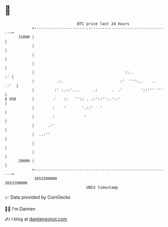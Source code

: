 * 👋

#+begin_example
                                   BTC price last 24 hours                    
               +------------------------------------------------------------+ 
         31000 |                                                            | 
               |                                                            | 
               |                                                            | 
               |                                                            | 
               |                                        ::..             :' | 
               |          .:.                         :'  ''':..    .. .:'  | 
               |         :' :.::'...      .:      .  .'        '::''' '''   | 
   $ USD       |        .'   ::   '':: . .:'::'':.'::'                      | 
               |        :    '       '.::'   '                              | 
               |        :             '                                     | 
               |      .:'                                                   | 
               |  ..:''                                                     | 
               |                                                            | 
               |                                                            | 
         29000 |                                                            | 
               +------------------------------------------------------------+ 
                1653200000                                        1653290000  
                                       UNIX timestamp                         
#+end_example
📈 Data provided by CoinGecko

🧑‍💻 I'm Damien

✍️ I blog at [[https://www.damiengonot.com][damiengonot.com]]
